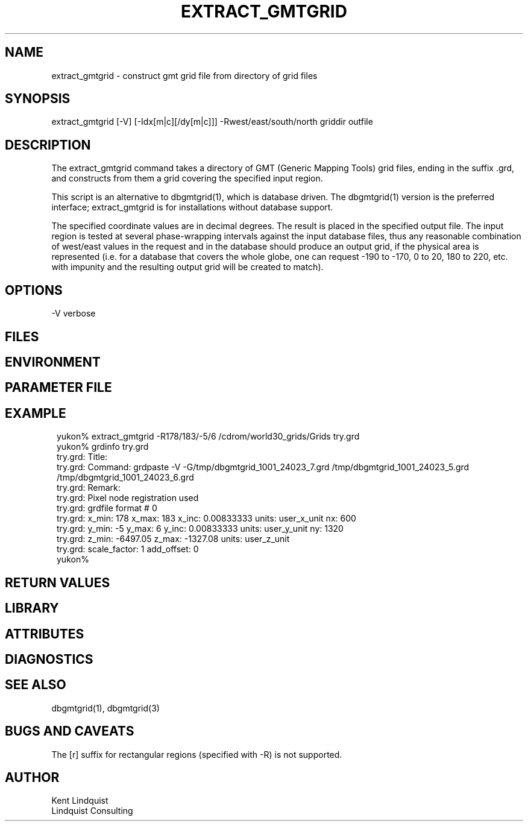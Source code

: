 .TH EXTRACT_GMTGRID 1 "$Date$"
.SH NAME
extract_gmtgrid \- construct gmt grid file from directory of grid files
.SH SYNOPSIS
.nf
extract_gmtgrid [-V] [-Idx[m|c][/dy[m|c]]] -Rwest/east/south/north griddir outfile
.fi
.SH DESCRIPTION
The extract_gmtgrid command takes a directory of GMT (Generic Mapping
Tools) grid files, ending in the suffix .grd, and constructs from them
a grid covering the specified input region.

This script is an alternative to dbgmtgrid(1), which is database
driven. The dbgmtgrid(1) version is the preferred interface;
extract_gmtgrid is for installations without database support.

The specified coordinate values are in decimal degrees. The result is
placed in the specified output file.  The input region is tested at
several phase-wrapping intervals against the input database files, thus
any reasonable combination of west/east values in the request and in
the database should produce an output grid, if the physical area is
represented (i.e. for a database that covers the whole globe, one can
request -190 to -170, 0 to 20, 180 to 220, etc.  with impunity and the
resulting output grid will be created to match).

.SH OPTIONS
-V verbose
.SH FILES
.SH ENVIRONMENT
.SH PARAMETER FILE
.SH EXAMPLE
.ft CW
.in 2c
.nf
yukon% extract_gmtgrid -R178/183/-5/6 /cdrom/world30_grids/Grids try.grd
yukon% grdinfo try.grd 
try.grd: Title: 
try.grd: Command: grdpaste -V -G/tmp/dbgmtgrid_1001_24023_7.grd /tmp/dbgmtgrid_1001_24023_5.grd /tmp/dbgmtgrid_1001_24023_6.grd
try.grd: Remark: 
try.grd: Pixel node registration used
try.grd: grdfile format # 0
try.grd: x_min: 178 x_max: 183 x_inc: 0.00833333 units: user_x_unit nx: 600
try.grd: y_min: -5 y_max: 6 y_inc: 0.00833333 units: user_y_unit ny: 1320
try.grd: z_min: -6497.05 z_max: -1327.08 units: user_z_unit
try.grd: scale_factor: 1 add_offset: 0
yukon% 
.fi
.in
.ft R
.SH RETURN VALUES
.SH LIBRARY
.SH ATTRIBUTES
.SH DIAGNOSTICS
.SH "SEE ALSO"
.nf
dbgmtgrid(1), dbgmtgrid(3)
.fi
.SH "BUGS AND CAVEATS"
The [r] suffix for rectangular regions (specified with -R) is not supported.
.SH AUTHOR
.nf
Kent Lindquist
Lindquist Consulting
.fi
.\" $Id$
